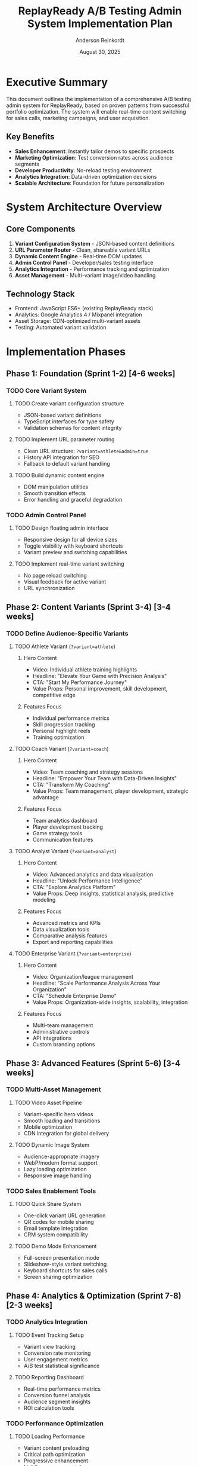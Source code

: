 #+TITLE: ReplayReady A/B Testing Admin System Implementation Plan
#+AUTHOR: Anderson Reinkordt
#+DATE: August 30, 2025
#+STARTUP: overview
#+TODO: TODO(t) IN-PROGRESS(i) | DONE(d) CANCELLED(c)

* Executive Summary

This document outlines the implementation of a comprehensive A/B testing
admin system for ReplayReady, based on proven patterns from successful
portfolio optimization. The system will enable real-time content
switching for sales calls, marketing campaigns, and user acquisition.

** Key Benefits
- *Sales Enhancement*: Instantly tailor demos to specific prospects
- *Marketing Optimization*: Test conversion rates across audience segments
- *Developer Productivity*: No-reload testing environment
- *Analytics Integration*: Data-driven optimization decisions
- *Scalable Architecture*: Foundation for future personalization

* System Architecture Overview

** Core Components
1. *Variant Configuration System* - JSON-based content definitions
2. *URL Parameter Router* - Clean, shareable variant URLs
3. *Dynamic Content Engine* - Real-time DOM updates
4. *Admin Control Panel* - Developer/sales testing interface
5. *Analytics Integration* - Performance tracking and optimization
6. *Asset Management* - Multi-variant image/video handling

** Technology Stack
- Frontend: JavaScript ES6+ (existing ReplayReady stack)
- Analytics: Google Analytics 4 / Mixpanel integration
- Asset Storage: CDN-optimized multi-variant assets
- Testing: Automated variant validation

* Implementation Phases

** Phase 1: Foundation (Sprint 1-2) [4-6 weeks]
*** TODO Core Variant System
**** TODO Create variant configuration structure
- JSON-based variant definitions
- TypeScript interfaces for type safety
- Validation schemas for content integrity

**** TODO Implement URL parameter routing
- Clean URL structure: =?variant=athlete&admin=true=
- History API integration for SEO
- Fallback to default variant handling

**** TODO Build dynamic content engine
- DOM manipulation utilities
- Smooth transition effects
- Error handling and graceful degradation

*** TODO Admin Control Panel
**** TODO Design floating admin interface
- Responsive design for all device sizes
- Toggle visibility with keyboard shortcuts
- Variant preview and switching capabilities

**** TODO Implement real-time variant switching
- No page reload switching
- Visual feedback for active variant
- URL synchronization

** Phase 2: Content Variants (Sprint 3-4) [3-4 weeks]
*** TODO Define Audience-Specific Variants

**** TODO Athlete Variant (=?variant=athlete=)
***** Hero Content
- Video: Individual athlete training highlights
- Headline: "Elevate Your Game with Precision Analysis"
- CTA: "Start My Performance Journey"
- Value Props: Personal improvement, skill development, competitive edge

***** Features Focus
- Individual performance metrics
- Skill progression tracking
- Personal highlight reels
- Training optimization

**** TODO Coach Variant (=?variant=coach=)
***** Hero Content
- Video: Team coaching and strategy sessions
- Headline: "Empower Your Team with Data-Driven Insights"
- CTA: "Transform My Coaching"
- Value Props: Team management, player development, strategic advantage

***** Features Focus
- Team analytics dashboard
- Player development tracking
- Game strategy tools
- Communication features

**** TODO Analyst Variant (=?variant=analyst=)
***** Hero Content
- Video: Advanced analytics and data visualization
- Headline: "Unlock Performance Intelligence"
- CTA: "Explore Analytics Platform"
- Value Props: Deep insights, statistical analysis, predictive modeling

***** Features Focus
- Advanced metrics and KPIs
- Data visualization tools
- Comparative analysis features
- Export and reporting capabilities

**** TODO Enterprise Variant (=?variant=enterprise=)
***** Hero Content
- Video: Organization/league management
- Headline: "Scale Performance Analysis Across Your Organization"
- CTA: "Schedule Enterprise Demo"
- Value Props: Organization-wide insights, scalability, integration

***** Features Focus
- Multi-team management
- Administrative controls
- API integrations
- Custom branding options

** Phase 3: Advanced Features (Sprint 5-6) [3-4 weeks]
*** TODO Multi-Asset Management
**** TODO Video Asset Pipeline
- Variant-specific hero videos
- Smooth loading and transitions
- Mobile optimization
- CDN integration for global delivery

**** TODO Dynamic Image System
- Audience-appropriate imagery
- WebP/modern format support
- Lazy loading optimization
- Responsive image handling

*** TODO Sales Enablement Tools
**** TODO Quick Share System
- One-click variant URL generation
- QR codes for mobile sharing
- Email template integration
- CRM system compatibility

**** TODO Demo Mode Enhancement
- Full-screen presentation mode
- Slideshow-style variant switching
- Keyboard shortcuts for sales calls
- Screen sharing optimization

** Phase 4: Analytics & Optimization (Sprint 7-8) [2-3 weeks]
*** TODO Analytics Integration
**** TODO Event Tracking Setup
- Variant view tracking
- Conversion rate monitoring
- User engagement metrics
- A/B test statistical significance

**** TODO Reporting Dashboard
- Real-time performance metrics
- Conversion funnel analysis
- Audience segment insights
- ROI calculation tools

*** TODO Performance Optimization
**** TODO Loading Performance
- Variant content preloading
- Critical path optimization
- Progressive enhancement
- Lighthouse score maintenance

**** TODO User Experience Polish
- Transition animations
- Loading states
- Error recovery
- Accessibility compliance

* Technical Specifications

** Variant Configuration Schema
#+BEGIN_SRC json
{
  "athlete": {
    "meta": {
      "name": "Athlete-Focused",
      "description": "Individual performance optimization",
      "target_audience": "individual athletes",
      "primary_cta_goal": "free_trial_signup"
    },
    "hero": {
      "video": {
        "webm": "/assets/videos/athlete-hero.webm",
        "mp4": "/assets/videos/athlete-hero.mp4",
        "poster": "/assets/images/athlete-hero-poster.webp"
      },
      "headline": "Elevate Your Game with Precision Analysis",
      "subheading": "Transform your performance with AI-powered insights",
      "cta_primary": "Start My Performance Journey",
      "cta_secondary": "Watch Demo"
    },
    "value_propositions": [
      {
        "icon": "trending-up",
        "title": "Personal Improvement",
        "description": "Track your progress with detailed analytics"
      }
    ],
    "testimonials": {
      "featured": "athlete_testimonial_1",
      "carousel": ["athlete_1", "athlete_2", "athlete_3"]
    },
    "pricing": {
      "highlight_plan": "individual",
      "show_team_pricing": false
    }
  }
}
#+END_SRC

** URL Structure Design
- Base URL: =https://replayready.com=
- Variant URLs: =?variant={variant_name}=
- Admin Mode: =?admin=true=
- Combined: =?variant=athlete&admin=true=
- SEO-friendly fallback to default variant

** Admin Panel Features
*** Variant Switching
- Visual buttons for each variant
- Real-time content updates
- URL synchronization
- Keyboard shortcuts (1-5 for variants)

*** Demo Tools
- Full-screen mode toggle
- Presentation timer
- Notes/talking points overlay
- Screen recording integration

*** Analytics Preview
- Live visitor count by variant
- Conversion rate indicators
- Performance metrics summary

* Implementation Timeline

** Sprint 1 (Weeks 1-2): Foundation
- Variant system architecture
- Basic URL routing
- Core admin panel

** Sprint 2 (Weeks 3-4): Content Engine  
- Dynamic content switching
- Transition animations
- Error handling

** Sprint 3 (Weeks 5-6): Athlete & Coach Variants
- Complete athlete variant implementation
- Coach variant development
- Asset pipeline setup

** Sprint 4 (Weeks 7-8): Analyst & Enterprise Variants
- Analyst variant implementation
- Enterprise variant development
- Cross-variant testing

** Sprint 5 (Weeks 9-10): Advanced Features
- Video asset management
- Sales enablement tools
- Performance optimization

** Sprint 6 (Weeks 11-12): Analytics & Polish
- Analytics integration
- Reporting dashboard
- User experience refinement

* Resource Requirements

** Development Team
- *Frontend Engineer* (Lead): 0.8 FTE for 12 weeks
- *UI/UX Designer*: 0.4 FTE for 6 weeks  
- *Analytics Engineer*: 0.3 FTE for 4 weeks
- *QA Engineer*: 0.2 FTE ongoing testing

** Infrastructure
- CDN bandwidth increase for multi-variant assets
- Analytics platform integration (GA4/Mixpanel)
- Development/staging environment for testing

** Content Creation
- Video production for 4 hero variants
- Copywriting for variant-specific messaging
- Image assets for different audiences
- Testimonial collection and preparation

* Success Metrics

** Technical KPIs
- Page load time impact: <100ms additional overhead
- Admin panel usability: <5 seconds to switch variants
- System uptime: 99.9% availability
- Cross-browser compatibility: All modern browsers

** Business KPIs
- Conversion rate improvement: Target 15-25% lift
- Sales call effectiveness: Shorter time-to-close
- Marketing campaign performance: Higher engagement rates
- Customer acquisition cost: Reduced through better targeting

** User Experience KPIs
- Bounce rate by variant: Optimize for lowest rates
- Time on page: Increase engagement per variant
- CTA click-through rates: Improve conversion funnel
- User satisfaction: Maintain/improve NPS scores

* Risk Management

** Technical Risks
*** Risk: Performance degradation from multiple variants
**** Mitigation: Lazy loading, CDN optimization, performance monitoring

*** Risk: SEO impact from dynamic content
**** Mitigation: Server-side rendering for default variant, proper meta tags

*** Risk: Analytics data integrity
**** Mitigation: Comprehensive testing, data validation, backup tracking

** Business Risks  
*** Risk: Variant fatigue from too many options
**** Mitigation: Limit to 4-5 core variants, user research validation

*** Risk: Brand consistency across variants
**** Mitigation: Design system enforcement, brand guideline adherence

*** Risk: Increased maintenance overhead
**** Mitigation: Automated testing, clear documentation, monitoring alerts

* Post-Launch Optimization

** Month 1: Data Collection
- Baseline metrics establishment
- User behavior analysis
- Performance monitoring
- Bug fixes and refinements

** Month 2: First Optimization Cycle
- A/B test results analysis
- Underperforming variant improvements
- Content refinement based on data
- Sales team feedback integration

** Month 3: Feature Enhancement
- Additional variant development
- Advanced personalization features
- Integration with CRM/marketing tools
- Automated variant selection (ML-based)

* Integration Points

** Existing ReplayReady Systems
- User authentication: Maintain login state across variants
- Analytics platform: Extend current tracking implementation
- CRM integration: Pass variant context to sales pipeline
- Email marketing: Include variant-specific campaigns

** Third-Party Integrations
- Google Analytics 4: Enhanced event tracking
- Salesforce/HubSpot: Variant context in lead data
- Mixpanel: User journey analysis
- Hotjar: Variant-specific heatmaps

* Documentation Requirements

** Developer Documentation
- API documentation for variant system
- Component library for variant-specific UI
- Testing guidelines and best practices
- Deployment and rollback procedures

** User Documentation
- Admin panel user guide
- Sales team training materials
- Marketing team usage guidelines
- Troubleshooting and FAQ

** Business Documentation
- Variant strategy and guidelines
- Performance benchmarking reports
- ROI analysis methodology
- Future roadmap and enhancement plans

* Budget Estimation

** Development Costs
- Engineering: ~$80,000 (240 hours @ $333/hour)
- Design: ~$15,000 (60 hours @ $250/hour)
- QA: ~$8,000 (40 hours @ $200/hour)
- Project Management: ~$12,000 (48 hours @ $250/hour)

** Content Creation
- Video Production: ~$25,000 (4 hero videos)
- Copywriting: ~$5,000
- Image Assets: ~$3,000
- Total Content: ~$33,000

** Infrastructure
- CDN costs: ~$500/month additional
- Analytics platform: ~$200/month
- Development tools: ~$300/month
- Total Infrastructure: ~$1,000/month

** Total Project Cost: ~$148,000 + $1,000/month ongoing

* Success Criteria & Definition of Done

** Technical Completion
- [ ] All 4 variants fully implemented and tested
- [ ] Admin panel functional across all devices
- [ ] Performance benchmarks met (<100ms overhead)
- [ ] Analytics integration verified and reporting

** Business Completion  
- [ ] Sales team trained on admin system usage
- [ ] Marketing campaigns updated with variant URLs
- [ ] A/B test data collection active
- [ ] ROI tracking methodology implemented

** Quality Assurance
- [ ] Cross-browser compatibility verified
- [ ] Mobile responsiveness confirmed
- [ ] Accessibility guidelines met (WCAG 2.1 AA)
- [ ] Load testing completed under traffic scenarios

* Next Steps

1. *Project Approval*: Stakeholder sign-off on plan and budget
2. *Team Assembly*: Assign development resources and timeline
3. *Sprint 0*: Detailed technical design and architecture review
4. *Kickoff Meeting*: Align all stakeholders on objectives and process
5. *Sprint 1 Start*: Begin foundation development phase

* Appendix

** Reference Implementation
The portfolio A/B testing system at:
=https://son1112.github.io/career-portfolio-site/?admin=true=
demonstrates the core functionality and user experience.

** Contact
For technical questions or implementation details:
Anderson Reinkordt - anderson@can.code
Portfolio Reference: https://son1112.github.io/career-portfolio-site/

---
*This implementation plan is based on proven patterns and can be adapted
based on specific ReplayReady requirements and constraints.*